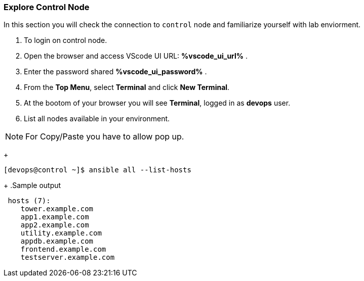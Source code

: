:USERNAME: %username%
:PASSWORD: %password%
:GITLAB_URL: %gitlab_url%
:GITLAB_USERNAME: %gitlab_username%
:GITLAB_PASSWORD: %gitlab_password%
:TOWER_URL: %tower_url%
:TOWER_ADMIN_USER: %tower_admin_user%
:TOWER_ADMIN_PASSWORD: %tower_admin_password%
:SSH_COMMAND: %ssh_command%
:SSH_PASSWORD: %ssh_password%
:VSCODE_UI_URL: %vscode_ui_url%
:VSCODE_UI_PASSWORD: %vscode_ui_password%
:organization_name: Default
:gitlab_project: ansible/gitops-lab
:project_prod: Project gitOps - Prod
:project_test: Project gitOps - Test
:inventory_prod: GitOps inventory - Prod Env
:inventory_test: GitOps inventory - Test Env
:credential_machine: host_credential
:credential_git: gitlab_credential
:credential_git_token: gitlab_token
:credential_openstack: cloud_credential
:jobtemplate_prod: App deployer - Prod Env
:jobtemplate_test: App deployer - Test Env
:source-linenums-option:
:markup-in-source: verbatim,attributes,quotes
:show_solution: true


=== Explore Control Node

In this section you will check the connection to `control` node and familiarize yourself with lab enviorment. 

. To login on control node.

. Open the browser and access VScode UI URL: *{VSCODE_UI_URL}* .

. Enter the password shared *{VSCODE_UI_PASSWORD}* .

. From the *Top Menu*, select *Terminal* and click *New Terminal*. 

. At the bootom of your browser you will see *Terminal*, logged in as *devops* user.

. List all nodes available in your environment. 

[NOTE]
For Copy/Paste you have to allow pop up.

+
[source,textinfo]
----
[devops@control ~]$ ansible all --list-hosts
----
+
.Sample output
[source,text]
----
 hosts (7):
    tower.example.com
    app1.example.com
    app2.example.com
    utility.example.com
    appdb.example.com
    frontend.example.com
    testserver.example.com
----
